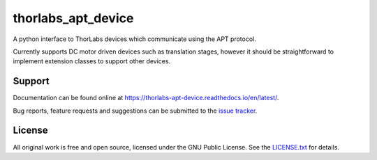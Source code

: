 thorlabs_apt_device
===================

A python interface to ThorLabs devices which communicate using the APT protocol.

Currently supports DC motor driven devices such as translation stages, however it should be
straightforward to implement extension classes to support other devices.


Support
-------

Documentation can be found online at `<https://thorlabs-apt-device.readthedocs.io/en/latest/>`_.

Bug reports, feature requests and suggestions can be submitted to the `issue tracker <https://gitlab.com/ptapping/thorlabs-apt-device/-/issues>`_.


License
-------

All original work is free and open source, licensed under the GNU Public License.
See the `LICENSE.txt <https://gitlab.com/ptapping/thorlabs-apt-device/-/blob/main/LICENSE.txt>`_ for details.
